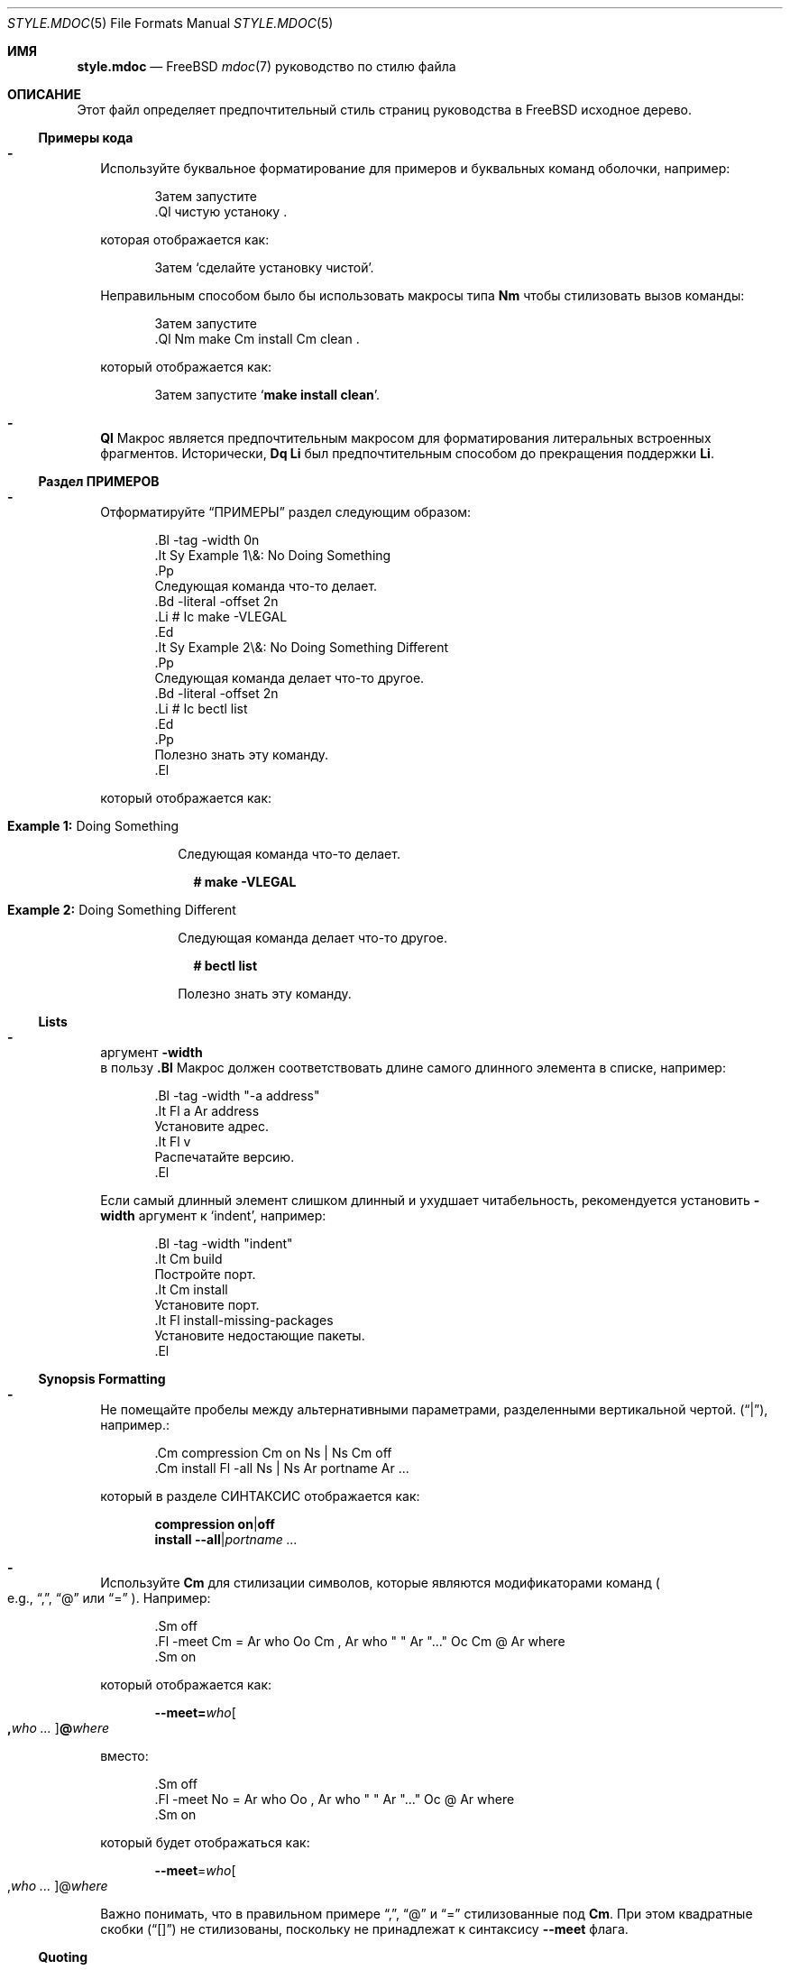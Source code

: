 .\"
.\" SPDX-License-Identifier: BSD-2-Clause
.\"
.\" Copyright (c) 2018-2022 Mateusz Piotrowski <0mp@FreeBSD.org>
.\"
.\" Redistribution and use in source and binary forms, with or without
.\" modification, are permitted provided that the following conditions
.\" are met:
.\" 1. Redistributions of source code must retain the above copyright
.\"    notice, this list of conditions and the following disclaimer.
.\" 2. Redistributions in binary form must reproduce the above copyright
.\"    notice, this list of conditions and the following disclaimer in the
.\"    documentation and/or other materials provided with the distribution.
.\"
.\" THIS SOFTWARE IS PROVIDED BY THE AUTHOR AND CONTRIBUTORS ``AS IS'' AND
.\" ANY EXPRESS OR IMPLIED WARRANTIES, INCLUDING, BUT NOT LIMITED TO, THE
.\" IMPLIED WARRANTIES OF MERCHANTABILITY AND FITNESS FOR A PARTICULAR PURPOSE
.\" ARE DISCLAIMED.  IN NO EVENT SHALL THE AUTHOR OR CONTRIBUTORS BE LIABLE
.\" FOR ANY DIRECT, INDIRECT, INCIDENTAL, SPECIAL, EXEMPLARY, OR CONSEQUENTIAL
.\" DAMAGES (INCLUDING, BUT NOT LIMITED TO, PROCUREMENT OF SUBSTITUTE GOODS
.\" OR SERVICES; LOSS OF USE, DATA, OR PROFITS; OR BUSINESS INTERRUPTION)
.\" HOWEVER CAUSED AND ON ANY THEORY OF LIABILITY, WHETHER IN CONTRACT, STRICT
.\" LIABILITY, OR TORT (INCLUDING NEGLIGENCE OR OTHERWISE) ARISING IN ANY WAY
.\" OUT OF THE USE OF THIS SOFTWARE, EVEN IF ADVISED OF THE POSSIBILITY OF
.\" SUCH DAMAGE.
.\"
.Dd 29 января 2022 г.
.Dt STYLE.MDOC 5
.Os
.Sh ИМЯ
.Nm style.mdoc
.Nd
.Fx
.Xr mdoc 7
руководство по стилю файла
.Sh ОПИСАНИЕ
Этот файл определяет предпочтительный стиль страниц руководства в
.Fx
исходное дерево.
.Ss Примеры кода
.Bl -dash -width ""
.It
Используйте буквальное форматирование для примеров и буквальных команд оболочки, например:
.Bd -literal -offset indent
Затем запустите
\&.Ql чистую устаноку .
.Ed
.Pp
которая отображается как:
.Bd -filled -offset indent
Затем 
.Ql сделайте установку чистой .
.Ed
.Pp
Неправильным способом было бы использовать макросы типа
.Sy \&Nm
чтобы стилизовать вызов команды:
.Bd -literal -offset indent
Затем запустите
\&.Ql Nm make Cm install Cm clean .
.Ed
.Pp
который отображается как:
.Bd -filled -offset indent
Затем запустите
.Ql Nm make Cm install Cm clean .
.Ed
.It
.Sy \&Ql
Макрос является предпочтительным макросом для форматирования литеральных встроенных фрагментов.
Исторически,
.Sy \&Dq \&Li
был предпочтительным способом до прекращения поддержки
.Sy \&Li .
.El
.Ss Раздел ПРИМЕРОВ
.Bl -dash -width ""
.It
Отформатируйте
.Sx ПРИМЕРЫ
раздел следующим образом:
.Bd -literal -offset indent
\&.Bl -tag -width 0n
\&.It Sy Example 1\\&: No Doing Something
\&.Pp
Следующая команда что-то делает.
\&.Bd -literal -offset 2n
\&.Li # Ic make -VLEGAL
\&.Ed
\&.It Sy Example 2\\&: No Doing Something Different
\&.Pp
Следующая команда делает что-то другое.
\&.Bd -literal -offset 2n
\&.Li # Ic bectl list
\&.Ed
\&.Pp
Полезно знать эту команду.
\&.El
.Ed
.Pp
который отображается как:
.Bd -filled -offset indent
.Bl -tag -width 0n
.It Sy Example 1\&: No Doing Something
.Pp
Следующая команда что-то делает.
.Bd -literal -offset 2n
.Li # Ic make -VLEGAL
.Ed
.It Sy Example 2\&: No Doing Something Different
.Pp
Следующая команда делает что-то другое.
.Bd -literal -offset 2n
.Li # Ic bectl list
.Ed
.Pp
Полезно знать эту команду.
.El
.Ed
.El
.Ss Lists
.Bl -dash -width ""
.It
аргумент
.Fl width
 в пользу
.Sy \&.Bl
Макрос должен соответствовать длине самого длинного элемента в списке, например:
.Bd -literal -offset indent
\&.Bl -tag -width "-a address"
\&.It Fl a Ar address
Установите адрес.
\&.It Fl v
Распечатайте версию.
\&.El
.Ed
.Pp
Если самый длинный элемент слишком длинный и ухудшает читабельность,
рекомендуется установить
.Fl width
аргумент
к
.Ql indent ,
например:
.Bd -literal -offset indent
\&.Bl -tag -width "indent"
\&.It Cm build
Постройте порт.
\&.It Cm install
Установите порт.
\&.It Fl install-missing-packages
Установите недостающие пакеты.
\&.El
.Ed
.El
.Ss Synopsis Formatting
.Bl -dash -width ""
.It
Не помещайте пробелы между альтернативными параметрами, разделенными вертикальной чертой.
.Pq Dq | ,
например.:
.Bd -literal -offset indent
\&.Cm compression Cm on Ns | Ns Cm off
\&.Cm install Fl -all Ns | Ns Ar portname Ar ...
.Ed
.Pp
который в разделе СИНТАКСИС отображается как:
.Bd -unfilled -offset indent
.Cm compression Cm on Ns | Ns Cm off
.Cm install Fl -all Ns | Ns Ar portname Ar ...
.Ed
.It
Используйте
.Sy \&Cm
для стилизации символов, которые являются модификаторами команд
.Po e.g.,
.Dq \&, ,
.Dq @
или
.Dq "="
.Pc .
Например:
.Bd -literal -offset indent
\&.Sm off
\&.Fl -meet Cm = Ar who Oo Cm \&, Ar who " " Ar "..." Oc Cm @ Ar where
\&.Sm on
.Ed
.Pp
который отображается как:
.Bd -filled -offset indent
.Sm off
.Fl -meet Cm = Ar who Oo Cm \&, Ar who " " Ar "..." Oc Cm @ Ar where
.Sm on
.Ed
.Pp
вместо:
.Bd -literal -offset indent
\&.Sm off
\&.Fl -meet No = Ar who Oo , Ar who " " Ar "..." Oc @ Ar where
\&.Sm on
.Ed
.Pp
который будет отображаться как:
.Bd -filled -offset indent
.Sm off
.Fl -meet No = Ar who Oo , Ar who " " Ar "..." Oc @ Ar where
.Sm on
.Ed
.Pp
Важно понимать, что в правильном примере
.Dq \&, ,
.Dq @
и
.Dq =
стилизованные под
.Sy \&Cm .
При этом квадратные скобки
.Pq Dq "[]"
не стилизованы, поскольку не принадлежат к синтаксису
.Fl -meet
флага.
.El
.Ss Quoting
.Bl -dash -width ""
.It
Используйте
.Sy \&Dq
.Pq Do Dc
макрос
for quoting.
Используйте
.Sy \&Sq
.Pq So Sc
макрос для цитирования внутри кавычек.
Использование
.Sy \&Qq
.Pq Qo Qc
макроса обычно не нужно.
.El
.Ss Variables
.Bl -dash -width ""
.It
Используйте
.Sy \&Va
вместо
.Sy \&Dv
для
.Xr sysctl 8
переменные, такие как
.Va kdb.enter.panic .
.It
Используйте угловые скобки
.Sy \&Aq
.Pq Dq "<>"
макрос
для аргументов
.Pq Sy \&Ar
когда они смешаны с аналогичными стилизованными макросами, такими как
.Sy \&Pa
или
.Sy \&Va ,
например.:
.Bd -literal -offset indent
\&.Va critical_filesystems_ Ns Aq Ar type
.Ed
.Pp
который отображается как:
.Bd -filled -offset indent
.Va critical_filesystems_ Ns Aq Ar type
.Ed
.Pp
вместо:
.Bd -literal -offset indent
\&.Va critical_filesystems_ Ns Ar type
.Ed
.Pp
это будет отображаться как:
.Bd -filled -offset indent
.Va critical_filesystems_ Ns Ar type
.Ed
.El
.Sh СМОТРИТЕ ТАКЖЕ
.Xr man 1 ,
.Xr mandoc 1 ,
.Xr mdoc 7 ,
.Xr style 9
.Sh ИСТОРИЯ
Эта страница руководства впервые появилась в
.Fx 13.0 .
.Sh АВТОРЫ
.An Mateusz Piotrowski Aq Mt 0mp@FreeBSD.org
